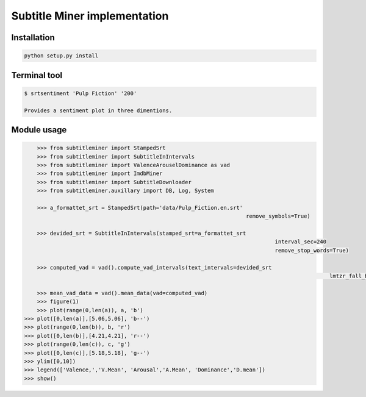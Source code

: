 Subtitle Miner implementation
=============================


Installation
------------

.. code::

    python setup.py install


Terminal tool
-------------


.. code:: Terminal

    $ srtsentiment 'Pulp Fiction' '200'

    Provides a sentiment plot in three dimentions.

Module usage
------------

.. code:: Python

	>>> from subtitleminer import StampedSrt
	>>> from subtitleminer import SubtitleInIntervals
	>>> from subtitleminer import ValenceArouselDominance as vad
	>>> from subtitleminer import ImdbMiner
	>>> from subtitleminer import SubtitleDownloader
	>>> from subtitleminer.auxillary import DB, Log, System

	>>> a_formattet_srt = StampedSrt(path='data/Pulp_Fiction.en.srt'
									 remove_symbols=True)

	>>> devided_srt = SubtitleInIntervals(stamped_srt=a_formattet_srt
										  interval_sec=240
										  remove_stop_words=True)

	>>> computed_vad = vad().compute_vad_intervals(text_intervals=devided_srt
												   lmtzr_fall_back=True)

	>>> mean_vad_data = vad().mean_data(vad=computed_vad)
	>>> figure(1)
	>>> plot(range(0,len(a)), a, 'b')
    >>> plot([0,len(a)],[5.06,5.06], 'b--')
    >>> plot(range(0,len(b)), b, 'r')
    >>> plot([0,len(b)],[4.21,4.21], 'r--')
    >>> plot(range(0,len(c)), c, 'g')
    >>> plot([0,len(c)],[5.18,5.18], 'g--')
    >>> ylim([0,10])
    >>> legend(['Valence,','V.Mean', 'Arousal','A.Mean', 'Dominance','D.mean'])
    >>> show()
